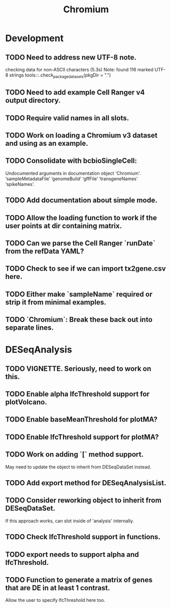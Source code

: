 #+TITLE: Chromium
#+STARTUP: content
* Development
** TODO Need to address new UTF-8 note.
    checking data for non-ASCII characters (5.3s)
    Note: found 116 marked UTF-8 strings
    tools:::.check_package_datasets(pkgDir = ".")
** TODO Need to add example Cell Ranger v4 output directory.
** TODO Require valid names in all slots.
** TODO Work on loading a Chromium v3 dataset and using as an example.
** TODO Consolidate with bcbioSingleCell:
    Undocumented arguments in documentation object 'Chromium'.
    ‘sampleMetadataFile’ ‘genomeBuild’ ‘gffFile’ ‘transgeneNames’ ‘spikeNames’.
** TODO Add documentation about simple mode.
** TODO Allow the loading function to work if the user points at dir containing matrix.
** TODO Can we parse the Cell Ranger `runDate` from the refData YAML?
** TODO Check to see if we can import tx2gene.csv here.
** TODO Either make `sampleName` required or strip it from minimal examples.
** TODO `Chromium`: Break these back out into separate lines.
* DESeqAnalysis
** TODO VIGNETTE. Seriously, need to work on this.
** TODO Enable alpha lfcThreshold support for plotVolcano.
** TODO Enable baseMeanThreshold for plotMA?
** TODO Enable lfcThreshold support for plotMA?
** TODO Work on adding `[` method support.
    May need to update the object to inherit from DESeqDataSet instead.
** TODO Add export method for DESeqAnalysisList.
** TODO Consider reworking object to inherit from DESeqDataSet.
    If this approach works, can slot inside of 'analysis' internally.
** TODO Check lfcThreshold support in functions.
** TODO export needs to support alpha and lfcThreshold.
** TODO Function to generate a matrix of genes that are DE in at least 1 contrast.
    Allow the user to specify lfcThreshold here too.
